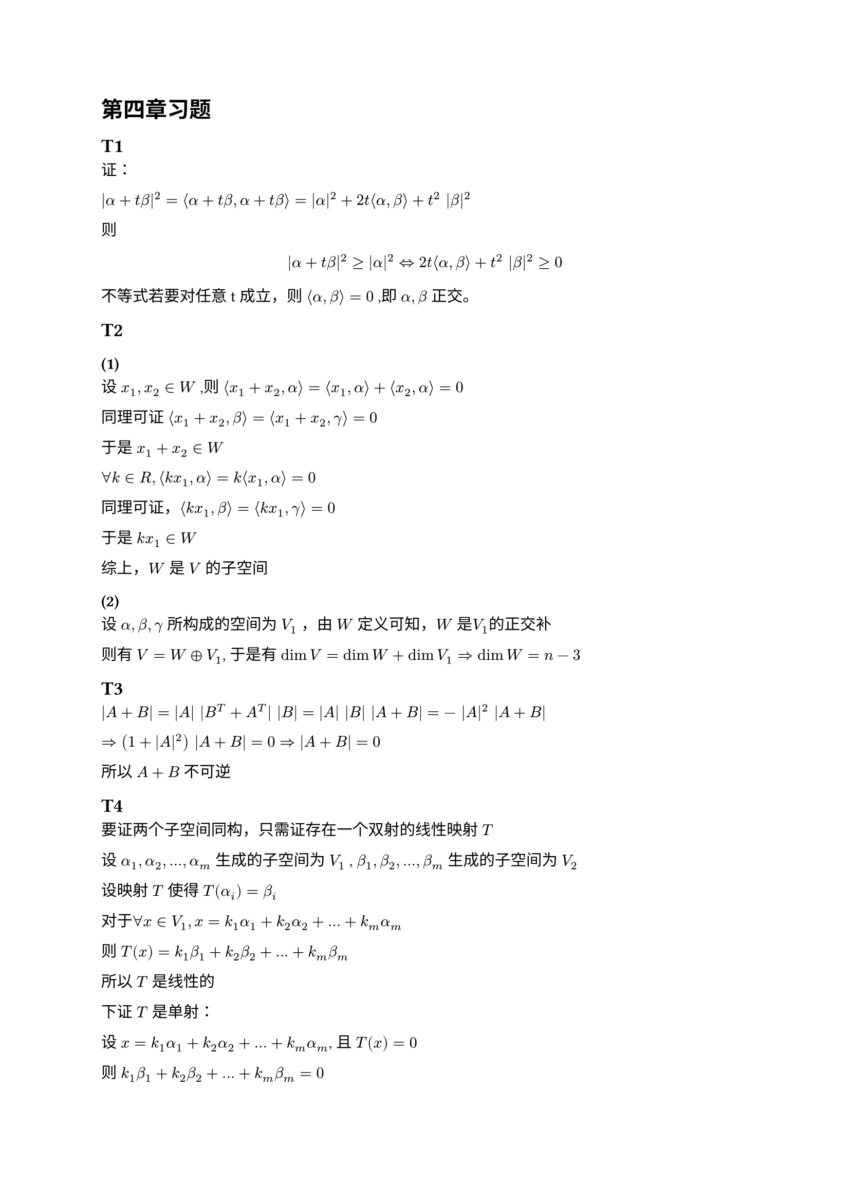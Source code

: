 = 第四章习题

== T1

证：

$|alpha + t beta|^2
  = angle.l alpha + t beta, alpha + t beta angle.r
  = |alpha|^2 + 2t angle.l alpha, beta angle.r + t^2 |beta|^2$

则 $
|alpha + t beta|^2 gt.eq  |alpha|^2
arrow.l.r.double
2t angle.l alpha, beta angle.r + t^2 |beta|^2 gt.eq 0
$

不等式若要对任意t成立，则 $angle.l alpha, beta angle.r=0$ ,即 $alpha, beta$ 正交。

== T2
=== (1)

设 $x_1, x_2 in W$ ,则
$angle.l x_1 + x_2, alpha angle.r = angle.l x_1, alpha angle.r + angle.l x_2, alpha angle.r = 0$

同理可证 $angle.l x_1 + x_2, beta angle.r = angle.l x_1 + x_2, gamma angle.r = 0$

于是 $x_1 + x_2 in W$

$forall k in R, angle.l k x_1, alpha angle.r = k angle.l x_1, alpha angle.r = 0$

同理可证，$angle.l k x_1, beta angle.r = angle.l k x_1, gamma angle.r = 0$

于是 $k x_1 in W$

综上，$W$ 是 $V$ 的子空间

=== (2)

设 $alpha, beta, gamma$ 所构成的空间为 $V_1$ ，由 $W$ 定义可知，$W$ 是$V_1$的正交补

则有 $V = W plus.circle V_1$, 于是有 $dim V = dim W + dim V_1 arrow.r.double dim W = n - 3$

== T3

$|A + B| = |A| |B^T + A^T| |B| = |A| |B| |A + B| = - |A|^2 |A + B|$

$arrow.r.double (1 + |A|^2) |A + B| = 0 arrow.r.double |A + B| = 0$

所以 $A + B$ 不可逆

== T4 <T4>

要证两个子空间同构，只需证存在一个双射的线性映射 $T$

设 $alpha_1, alpha_2, ... , alpha_m$ 生成的子空间为 $V_1$ , $beta_1, beta_2, ... , beta_m$ 生成的子空间为 $V_2$

设映射 $T$ 使得 $T (alpha_i) = beta_i$

对于$forall x in V_1, x = k_1 alpha_1 +k_2 alpha_2 + ... + k_m alpha_m$

则 $T(x) = k_1 beta_1 + k_2 beta_2 + ... + k_m beta_m $

所以 $T$ 是线性的

下证 $T$ 是单射：

设 $x = k_1 alpha_1 +k_2 alpha_2 + ... + k_m alpha_m$, 且 $T (x) = 0$

则 $k_1 beta_1 + k_2 beta_2 + ... + k_m beta_m = 0$

对于任意 $j = 1, dots, m$, 两边同时与 $beta_j$ 做内积，有

$
  (k_1 beta_1 + k_2 beta_2 + ... + k_m beta_m, beta_j) = 0 \
  k_1 (beta_1, beta_j) + k_2 (beta_2, beta_j) + ... + k_m (beta_m, beta_j) = 0
$

又 $(alpha_i, alpha_j) = (beta_i, beta_j)$, 所以

$
  k_1 (alpha_1, alpha_j) + k_2 (alpha_2, alpha_j) + ... + k_m (alpha_m, alpha_j) = 0 \
  (k_1 alpha_1 + k_2 alpha_2 + ... + k_m alpha_m, alpha_j) = 0 \
  (x, alpha_j) = 0
$

可得 $x$ 与 $alpha_j$ 正交

$x$ 是 $alpha_1, alpha_2, ... , alpha_m$ 的线性组合，且与 $alpha_j$ 正交

故 $x = 0$

$T (x) = 0$, 当且仅当 $x = 0$, 故 $T$ 是单射

(这里用到定理: $T$ 是单射 $arrow.l.r.double$ $N (T) = {0}$)

下证 $T$ 是满射：

由于 $T (alpha_i) = beta_i$， $beta_1, beta_2, ... , beta_m$ 均在 $T$ 的像空间

综上，$T$ 是线性的，双射的，故 $T$ 是一个同构映射，所以两个子空间同构

== T5

必要性:

正交变换保持向量内积， 所以 $forall x, y in V$

$(sigma(x), sigma(y)) = (x, y)$

所以 $(alpha_i, alpha_j) = (sigma(alpha_i), sigma(alpha_j)) = (beta_i, beta_j)$

充分性:

设 $alpha_1, alpha_2, ... , alpha_m$ 生成的子空间为 $V_1$ , $beta_1, beta_2, ... , beta_m$ 生成的子空间为 $V_2$

由于 $(alpha_i, alpha_j) = (beta_i, beta_j)$, 所以 $alpha_1, alpha_2, ... , alpha_m$ 和 $beta_1, beta_2, ... , beta_m$ 是等距等角的基(???)

因此，存在正交变换 $sigma$ 使得 $sigma(alpha_i) = beta_i$

$$

== T6

由题意有

$(sigma(epsilon_1), sigma(epsilon_2), ..., sigma(epsilon_n)) = (epsilon_1, epsilon_2, ..., epsilon_n) A,
  (tau(epsilon_1), tau(epsilon_2), ..., tau(epsilon_n)) = (epsilon_1, epsilon_2, ..., epsilon_n) B$

$forall alpha in V$

$ alpha = (epsilon_1, epsilon_2, ..., epsilon_n) vec(x_1, x_2, ..., x_n) = (epsilon_1, epsilon_2, ..., epsilon_n) x $

则 $sigma(alpha) = (sigma(epsilon_1), sigma(epsilon_2), ..., sigma(epsilon_n)) vec(x_1, x_2, dots.v, x_n) = (epsilon_1, epsilon_2, ..., epsilon_n) A x$

同理，$tau(alpha) = (epsilon_1, epsilon_2, ..., epsilon_n) B x$

由 $|sigma(alpha)| = |tau(alpha)|
arrow.l.r.double
angle.l sigma(alpha), sigma(alpha) angle.r  = angle.l tau(alpha), tau(alpha) angle.r$ 有

$x^T A^T vec(epsilon_1, epsilon_2, dots.v, epsilon_n) (
    epsilon_1, epsilon_2, ..., epsilon_n
  ) A x = x^T A^T A x = x^T B^T B x arrow.r.double A^T A = B^T B$

TODO:

== T7
=== (1)

$forall x_1, x_2 in R^n , k_1,k_2 in R$

$
  sigma(k_1 x_1 + k_2 x_2)
  &= k_1 x_1 + k_2 x_2 - k angle.l k_1 x_1 + k_2 x_2, epsilon angle.r epsilon \
  &= k_1 x_1 + k_2 x_2 - k angle.l k_1 x_1, epsilon angle.r epsilon - k angle.l k_2 x_2, epsilon angle.r epsilon \
  &= k_1 x_1 - k angle.l k_1 x_1, epsilon angle.r epsilon + k_2 x_2 - k angle.l k_2 x_2, epsilon angle.r epsilon \
  &= k_1 sigma(x_1) + k_2 sigma(x_2)
$

故 $sigma$ 是线性变换

=== (2)

$forall x, y in R^n$

$
  angle.l sigma(x), sigma(y) angle.r
  &= angle.l x - k angle.l x, epsilon angle.r epsilon , y - k angle.l y, epsilon angle.r epsilon angle.r \
  &= angle.l x, y angle.r - k angle.l x, epsilon angle.r angle.l epsilon, y angle.r - k angle.l y, epsilon angle.r angle.l epsilon, x angle.r + k^2 angle.l x, epsilon angle.r angle.l y, epsilon angle.r \
  &= angle.l x, y angle.r - 2 k angle.l x, epsilon angle.r angle.l y, epsilon angle.r + k^2 angle.l x, epsilon angle.r angle.l y, epsilon angle.r \
$

要证 $angle.l sigma(x), sigma(y) angle.r = angle.l x, y angle.r$

只需证 $2 k angle.l x, epsilon angle.r angle.l y, epsilon angle.r  = k^2 angle.l x, epsilon angle.r angle.l y, epsilon angle.r$ , 即 $2k = k^2$

解得 $k = 2$ 或 $k = 0$ ，此时 $sigma$ 是正交变换

== T8

要证 $sigma$ 为恒等变换，只需证 $A = I$

由 $sigma$ 为对称变换，可得 $A$ 为对称矩阵

由 $A$ 为正定矩阵，可得$A$ 的特征值均为正实数

由 $A$ 为正交矩阵，可得$A A^T = A^2 = I$, $A$ 的特征值 $lambda$ 满足 $lambda^2 = 1$

所以, $A$ 的特征值均为1，即 $A = I$
